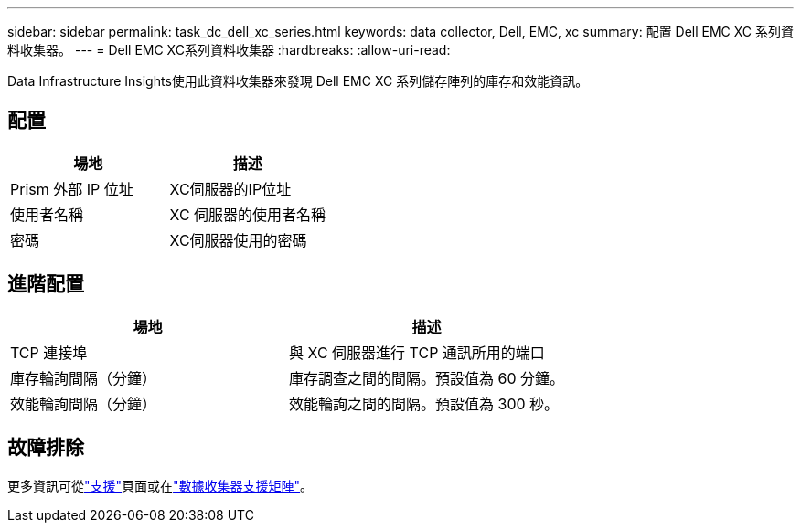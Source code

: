 ---
sidebar: sidebar 
permalink: task_dc_dell_xc_series.html 
keywords: data collector, Dell, EMC, xc 
summary: 配置 Dell EMC XC 系列資料收集器。 
---
= Dell EMC XC系列資料收集器
:hardbreaks:
:allow-uri-read: 


[role="lead"]
Data Infrastructure Insights使用此資料收集器來發現 Dell EMC XC 系列儲存陣列的庫存和效能資訊。



== 配置

[cols="2*"]
|===
| 場地 | 描述 


| Prism 外部 IP 位址 | XC伺服器的IP位址 


| 使用者名稱 | XC 伺服器的使用者名稱 


| 密碼 | XC伺服器使用的密碼 
|===


== 進階配置

[cols="2*"]
|===
| 場地 | 描述 


| TCP 連接埠 | 與 XC 伺服器進行 TCP 通訊所用的端口 


| 庫存輪詢間隔（分鐘） | 庫存調查之間的間隔。預設值為 60 分鐘。 


| 效能輪詢間隔（分鐘） | 效能輪詢之間的間隔。預設值為 300 秒。 
|===


== 故障排除

更多資訊可從link:concept_requesting_support.html["支援"]頁面或在link:reference_data_collector_support_matrix.html["數據收集器支援矩陣"]。
